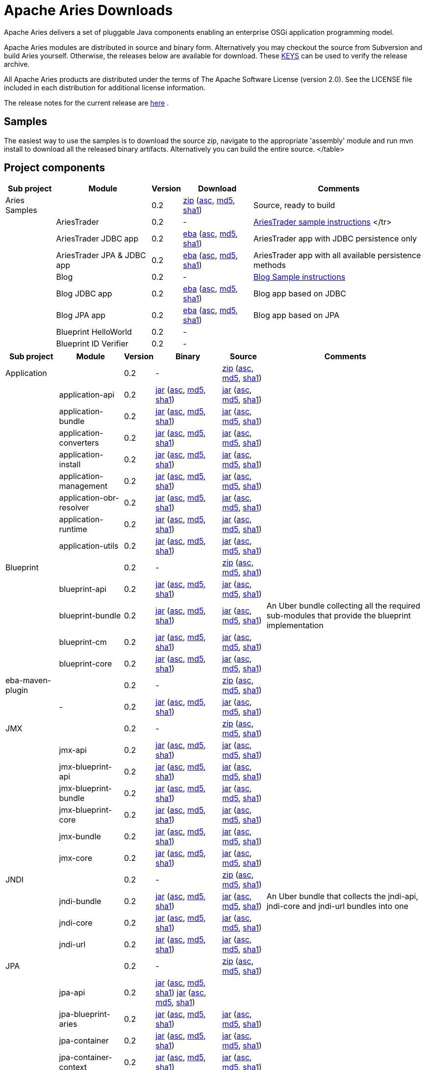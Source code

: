 = Apache Aries Downloads

Apache Aries delivers a set of pluggable Java components enabling an enterprise OSGi application programming model.

Apache Aries modules are distributed in source and binary form.
Alternatively you may checkout the source from Subversion and build Aries yourself.
Otherwise, the releases below are available for download.
These http://www.apache.org/dist/incubator/aries/KEYS[KEYS]  can be used to verify the release archive.

All Apache Aries products are distributed under the terms of The Apache Software License (version 2.0).
See the LICENSE file included in each distribution for additional license information.

The release notes for the current release are link:0.2-incubating-releasenotes.html[here] .

== Samples

The easiest way to use the samples is to download the source zip, navigate to the appropriate 'assembly' module and run mvn install to download all the released  binary artifacts.
Alternatively you can build the entire source.+++<table class="confluenceTable">++++++<tr>++++++<th class="confluenceTh">+++Sub project+++</th>++++++<th class="confluenceTh">+++Module+++</th>++++++<th class="confluenceTh">+++Version+++</th>++++++<th class="confluenceTh">+++Download+++</th>++++++<th class="confluenceTh">+++Comments+++</th>++++++</tr>+++
+++<tr>++++++<td class="confluenceTd">+++Aries Samples+++</td>++++++<td class="confluenceTd">++++++</td>++++++<td class="confluenceTd">+++0.2+++</td>++++++<td class="confluenceTd">++++++<a href="http://archive.apache.org/dist/incubator/aries/samples-0.2-incubating-source-release.zip">+++zip+++</a>+++ (+++<a href="http://archive.apache.org/dist/incubator/aries/samples-0.2-incubating-source-release.zip.asc">+++asc+++</a>+++, +++<a href="http://archive.apache.org/dist/incubator/aries/samples-0.2-incubating-source-release.zip.md5">+++md5+++</a>+++, +++<a href="http://archive.apache.org/dist/incubator/aries/samples-0.2-incubating-source-release.zip.sha1">+++sha1+++</a>+++)+++</td>++++++<td class="confluenceTd">+++Source, ready to build+++</td>++++++</tr>+++
+++<tr>++++++<td class="confluenceTd">++++++</td>++++++<td class="confluenceTd">+++AriesTrader+++</td>++++++<td class="confluenceTd">+++0.2+++</td>++++++<td class="confluenceTd">+++-+++</td>++++++<td class="confluenceTd">++++++<a href="ariestrader-0.2-incubating.html">+++AriesTrader sample instructions+++</a>+++
</tr>
+++<tr>++++++<td class="confluenceTd">++++++</td>++++++<td class="confluenceTd">+++AriesTrader JDBC app+++</td>++++++<td class="confluenceTd">+++0.2+++</td>++++++<td class="confluenceTd">++++++<a href="http://archive.apache.org/dist/incubator/aries/org.apache.aries.samples.ariestrader.jdbc-0.2-incubating.eba">+++eba+++</a>+++ (+++<a href="http://archive.apache.org/dist/incubator/aries/org.apache.aries.samples.ariestrader.jdbc-0.2-incubating.eba.asc">+++asc+++</a>+++, +++<a href="http://archive.apache.org/dist/incubator/aries/org.apache.aries.samples.ariestrader.jdbc-0.2-incubating.eba.md5">+++md5+++</a>+++, +++<a href="http://archive.apache.org/dist/incubator/aries/org.apache.aries.samples.ariestrader.jdbc-0.2-incubating.eba.sha1">+++sha1+++</a>+++)+++</td>++++++<td class="confluenceTd">+++AriesTrader app with JDBC persistence only+++</td>++++++</tr>+++
+++<tr>++++++<td class="confluenceTd">++++++</td>++++++<td class="confluenceTd">+++AriesTrader JPA & JDBC app+++</td>++++++<td class="confluenceTd">+++0.2+++</td>++++++<td class="confluenceTd">++++++<a href="http://archive.apache.org/dist/incubator/aries/org.apache.aries.samples.ariestrader.all-0.2-incubating.eba">+++eba+++</a>+++ (+++<a href="http://archive.apache.org/dist/incubator/aries/org.apache.aries.samples.ariestrader.all-0.2-incubating.eba.asc">+++asc+++</a>+++, +++<a href="http://archive.apache.org/dist/incubator/aries/org.apache.aries.samples.ariestrader.all-0.2-incubating.eba.md5">+++md5+++</a>+++, +++<a href="http://archive.apache.org/dist/incubator/aries/org.apache.aries.samples.ariestrader.all-0.2-incubating.eba.sha1">+++sha1+++</a>+++)+++</td>++++++<td class="confluenceTd">+++AriesTrader app with all available persistence methods+++</td>++++++</tr>+++
+++<tr>++++++<td class="confluenceTd">++++++</td>++++++<td class="confluenceTd">+++Blog+++</td>++++++<td class="confluenceTd">+++0.2+++</td>++++++<td class="confluenceTd">+++-+++</td>++++++<td class="confluenceTd">++++++<a href="blogsample-0.2-incubating.html">+++Blog Sample instructions+++</a>++++++</td>++++++</tr>+++
+++<tr>++++++<td class="confluenceTd">++++++</td>++++++<td class="confluenceTd">+++Blog JDBC app+++</td>++++++<td class="confluenceTd">+++0.2+++</td>++++++<td class="confluenceTd">++++++<a href="http://archive.apache.org/dist/incubator/aries/org.apache.aries.samples.blog.jdbc.eba-0.2-incubating.eba">+++eba+++</a>+++ (+++<a href="http://archive.apache.org/dist/incubator/aries/org.apache.aries.samples.blog.jdbc.eba-0.2-incubating.eba.asc">+++asc+++</a>+++, +++<a href="http://archive.apache.org/dist/incubator/aries/org.apache.aries.samples.blog.jdbc.eba-0.2-incubating.eba.md5">+++md5+++</a>+++, +++<a href="http://archive.apache.org/dist/incubator/aries/org.apache.aries.samples.blog.jdbc.eba-0.2-incubating.eba.sha1">+++sha1+++</a>+++)+++</td>++++++<td class="confluenceTd">+++Blog app based on JDBC+++</td>++++++</tr>+++
+++<tr>++++++<td class="confluenceTd">++++++</td>++++++<td class="confluenceTd">+++Blog JPA app+++</td>++++++<td class="confluenceTd">+++0.2+++</td>++++++<td class="confluenceTd">++++++<a href="http://archive.apache.org/dist/incubator/aries/org.apache.aries.samples.blog.jpa.eba-0.2-incubating.eba">+++eba+++</a>+++ (+++<a href="http://archive.apache.org/dist/incubator/aries/org.apache.aries.samples.blog.jpa.eba-0.2-incubating.eba.asc">+++asc+++</a>+++, +++<a href="http://archive.apache.org/dist/incubator/aries/org.apache.aries.samples.blog.jpa.eba-0.2-incubating.eba.md5">+++md5+++</a>+++, +++<a href="http://archive.apache.org/dist/incubator/aries/org.apache.aries.samples.blog.jpa.eba-0.2-incubating.eba.sha1">+++sha1+++</a>+++)+++</td>++++++<td class="confluenceTd">+++Blog app based on JPA+++</td>++++++</tr>+++
+++<tr>++++++<td class="confluenceTd">++++++</td>++++++<td class="confluenceTd">+++Blueprint HelloWorld+++</td>++++++<td class="confluenceTd">+++0.2+++</td>++++++<td class="confluenceTd">+++-+++</td>++++++<td class="confluenceTd">++++++</td>++++++</tr>+++
+++<tr>++++++<td class="confluenceTd">++++++</td>++++++<td class="confluenceTd">+++Blueprint ID Verifier+++</td>++++++<td class="confluenceTd">+++0.2+++</td>++++++<td class="confluenceTd">+++-+++</td>++++++<td class="confluenceTd">++++++</td>++++++</tr>+++
</table>

== Project components

+++<table class="confluenceTable">++++++<tr>++++++<th class="confluenceTh">+++Sub project+++</th>++++++<th class="confluenceTh">+++Module+++</th>++++++<th class="confluenceTh">+++Version+++</th>++++++<th class="confluenceTh">+++Binary+++</th>++++++<th class="confluenceTh">+++Source+++</th>++++++<th class="confluenceTh">+++Comments+++</th>++++++</tr>+++
+++<tr>++++++<td class="confluenceTd">+++Application+++</td>++++++<td class="confluenceTd">++++++</td>++++++<td class="confluenceTd">+++0.2+++</td>++++++<td class="confluenceTd">+++-+++</td>++++++<td class="confluenceTd">++++++<a href="http://archive.apache.org/dist/incubator/aries/application-0.2-incubating-source-release.zip">+++zip+++</a>+++ (+++<a href="http://archive.apache.org/dist/incubator/aries/application-0.2-incubating-source-release.zip.asc">+++asc+++</a>+++, +++<a href="http://archive.apache.org/dist/incubator/aries/application-0.2-incubating-source-release.zip.md5">+++md5+++</a>+++, +++<a href="http://archive.apache.org/dist/incubator/aries/application-0.2-incubating-source-release.zip.sha1">+++sha1+++</a>+++)+++</td>++++++<td class="confluenceTd">++++++</td>++++++</tr>+++
+++<tr>++++++<td class="confluenceTd">++++++</td>++++++<td class="confluenceTd">+++application-api+++</td>++++++<td class="confluenceTd">+++0.2+++</td>++++++<td class="confluenceTd">++++++<a href="http://archive.apache.org/dist/incubator/aries/org.apache.aries.application.api-0.2-incubating.jar">+++jar+++</a>+++ (+++<a href="http://archive.apache.org/dist/incubator/aries/org.apache.aries.application.api-0.2-incubating.jar.asc">+++asc+++</a>+++, +++<a href="http://archive.apache.org/dist/incubator/aries/org.apache.aries.application.api-0.2-incubating.jar.md5">+++md5+++</a>+++, +++<a href="http://archive.apache.org/dist/incubator/aries/org.apache.aries.application.api-0.2-incubating.jar.sha1">+++sha1+++</a>+++)+++</td>++++++<td class="confluenceTd">++++++<a href="http://archive.apache.org/dist/incubator/aries/org.apache.aries.application.api-0.2-incubating-sources.jar">+++jar+++</a>+++ (+++<a href="http://archive.apache.org/dist/incubator/aries/org.apache.aries.application.api-0.2-incubating-sources.jar.asc">+++asc+++</a>+++, +++<a href="http://archive.apache.org/dist/incubator/aries/org.apache.aries.application.api-0.2-incubating-sources.jar.md5">+++md5+++</a>+++, +++<a href="http://archive.apache.org/dist/incubator/aries/org.apache.aries.application.api-0.2-incubating-sources.jar.sha1">+++sha1+++</a>+++)+++</td>++++++<td class="confluenceTd">++++++</td>++++++</tr>+++
+++<tr>++++++<td class="confluenceTd">++++++</td>++++++<td class="confluenceTd">+++application-bundle+++</td>++++++<td class="confluenceTd">+++0.2+++</td>++++++<td class="confluenceTd">++++++<a href="http://archive.apache.org/dist/incubator/aries/org.apache.aries.application-0.2-incubating.jar">+++jar+++</a>+++ (+++<a href="http://archive.apache.org/dist/incubator/aries/org.apache.aries.application-0.2-incubating.jar.asc">+++asc+++</a>+++, +++<a href="http://archive.apache.org/dist/incubator/aries/org.apache.aries.application-0.2-incubating.jar.md5">+++md5+++</a>+++, +++<a href="http://archive.apache.org/dist/incubator/aries/org.apache.aries.application-0.2-incubating.jar.sha1">+++sha1+++</a>+++)+++</td>++++++<td class="confluenceTd">++++++<a href="http://archive.apache.org/dist/incubator/aries/org.apache.aries.application-0.2-incubating-sources.jar">+++jar+++</a>+++ (+++<a href="http://archive.apache.org/dist/incubator/aries/org.apache.aries.application-0.2-incubating-sources.jar.asc">+++asc+++</a>+++, +++<a href="http://archive.apache.org/dist/incubator/aries/org.apache.aries.application-0.2-incubating-sources.jar.md5">+++md5+++</a>+++, +++<a href="http://archive.apache.org/dist/incubator/aries/org.apache.aries.application-0.2-incubating-sources.jar.sha1">+++sha1+++</a>+++)+++</td>++++++<td class="confluenceTd">++++++</td>++++++</tr>+++
+++<tr>++++++<td class="confluenceTd">++++++</td>++++++<td class="confluenceTd">+++application-converters+++</td>++++++<td class="confluenceTd">+++0.2+++</td>++++++<td class="confluenceTd">++++++<a href="http://archive.apache.org/dist/incubator/aries/org.apache.aries.application.converters-0.2-incubating.jar">+++jar+++</a>+++ (+++<a href="http://archive.apache.org/dist/incubator/aries/org.apache.aries.application.converters-0.2-incubating.jar.asc">+++asc+++</a>+++, +++<a href="http://archive.apache.org/dist/incubator/aries/org.apache.aries.application.converters-0.2-incubating.jar.md5">+++md5+++</a>+++, +++<a href="http://archive.apache.org/dist/incubator/aries/org.apache.aries.application.converters-0.2-incubating.jar.sha1">+++sha1+++</a>+++)+++</td>++++++<td class="confluenceTd">++++++<a href="http://archive.apache.org/dist/incubator/aries/org.apache.aries.application.converters-0.2-incubating-sources.jar">+++jar+++</a>+++ (+++<a href="http://archive.apache.org/dist/incubator/aries/org.apache.aries.application.converters-0.2-incubating-sources.jar.asc">+++asc+++</a>+++, +++<a href="http://archive.apache.org/dist/incubator/aries/org.apache.aries.application.converters-0.2-incubating-sources.jar.md5">+++md5+++</a>+++, +++<a href="http://archive.apache.org/dist/incubator/aries/org.apache.aries.application.converters-0.2-incubating-sources.jar.sha1">+++sha1+++</a>+++)+++</td>++++++<td class="confluenceTd">++++++</td>++++++</tr>+++
+++<tr>++++++<td class="confluenceTd">++++++</td>++++++<td class="confluenceTd">+++application-install+++</td>++++++<td class="confluenceTd">+++0.2+++</td>++++++<td class="confluenceTd">++++++<a href="http://archive.apache.org/dist/incubator/aries/org.apache.aries.application.install-0.2-incubating.jar">+++jar+++</a>+++ (+++<a href="http://archive.apache.org/dist/incubator/aries/org.apache.aries.application.install-0.2-incubating.jar.asc">+++asc+++</a>+++, +++<a href="http://archive.apache.org/dist/incubator/aries/org.apache.aries.application.install-0.2-incubating.jar.md5">+++md5+++</a>+++, +++<a href="http://archive.apache.org/dist/incubator/aries/org.apache.aries.application.install-0.2-incubating.jar.sha1">+++sha1+++</a>+++)+++</td>++++++<td class="confluenceTd">++++++<a href="http://archive.apache.org/dist/incubator/aries/org.apache.aries.application.install-0.2-incubating-sources.jar">+++jar+++</a>+++ (+++<a href="http://archive.apache.org/dist/incubator/aries/org.apache.aries.application.install-0.2-incubating-sources.jar.asc">+++asc+++</a>+++, +++<a href="http://archive.apache.org/dist/incubator/aries/org.apache.aries.application.install-0.2-incubating-sources.jar.md5">+++md5+++</a>+++, +++<a href="http://archive.apache.org/dist/incubator/aries/org.apache.aries.application.install-0.2-incubating-sources.jar.sha1">+++sha1+++</a>+++)+++</td>++++++<td class="confluenceTd">++++++</td>++++++</tr>+++
+++<tr>++++++<td class="confluenceTd">++++++</td>++++++<td class="confluenceTd">+++application-management+++</td>++++++<td class="confluenceTd">+++0.2+++</td>++++++<td class="confluenceTd">++++++<a href="http://archive.apache.org/dist/incubator/aries/org.apache.aries.application.management-0.2-incubating.jar">+++jar+++</a>+++ (+++<a href="http://archive.apache.org/dist/incubator/aries/org.apache.aries.application.management-0.2-incubating.jar.asc">+++asc+++</a>+++, +++<a href="http://archive.apache.org/dist/incubator/aries/org.apache.aries.application.management-0.2-incubating.jar.md5">+++md5+++</a>+++, +++<a href="http://archive.apache.org/dist/incubator/aries/org.apache.aries.application.management-0.2-incubating.jar.sha1">+++sha1+++</a>+++)+++</td>++++++<td class="confluenceTd">++++++<a href="http://archive.apache.org/dist/incubator/aries/org.apache.aries.application.management-0.2-incubating-sources.jar">+++jar+++</a>+++ (+++<a href="http://archive.apache.org/dist/incubator/aries/org.apache.aries.application.management-0.2-incubating-sources.jar.asc">+++asc+++</a>+++, +++<a href="http://archive.apache.org/dist/incubator/aries/org.apache.aries.application.management-0.2-incubating-sources.jar.md5">+++md5+++</a>+++, +++<a href="http://archive.apache.org/dist/incubator/aries/org.apache.aries.application.management-0.2-incubating-sources.jar.sha1">+++sha1+++</a>+++)+++</td>++++++<td class="confluenceTd">++++++</td>++++++</tr>+++
+++<tr>++++++<td class="confluenceTd">++++++</td>++++++<td class="confluenceTd">+++application-obr-resolver+++</td>++++++<td class="confluenceTd">+++0.2+++</td>++++++<td class="confluenceTd">++++++<a href="http://archive.apache.org/dist/incubator/aries/org.apache.aries.application.resolver.obr-0.2-incubating.jar">+++jar+++</a>+++ (+++<a href="http://archive.apache.org/dist/incubator/aries/org.apache.aries.application.resolver.obr-0.2-incubating.jar.asc">+++asc+++</a>+++, +++<a href="http://archive.apache.org/dist/incubator/aries/org.apache.aries.application.resolver.obr-0.2-incubating.jar.md5">+++md5+++</a>+++, +++<a href="http://archive.apache.org/dist/incubator/aries/org.apache.aries.application.resolver.obr-0.2-incubating.jar.sha1">+++sha1+++</a>+++)+++</td>++++++<td class="confluenceTd">++++++<a href="http://archive.apache.org/dist/incubator/aries/org.apache.aries.application.resolver.obr-0.2-incubating-sources.jar">+++jar+++</a>+++ (+++<a href="http://archive.apache.org/dist/incubator/aries/org.apache.aries.application.resolver.obr-0.2-incubating-sources.jar.asc">+++asc+++</a>+++, +++<a href="http://archive.apache.org/dist/incubator/aries/org.apache.aries.application.resolver.obr-0.2-incubating-sources.jar.md5">+++md5+++</a>+++, +++<a href="http://archive.apache.org/dist/incubator/aries/org.apache.aries.application.resolver.obr-0.2-incubating-sources.jar.sha1">+++sha1+++</a>+++)+++</td>++++++<td class="confluenceTd">++++++</td>++++++</tr>+++
+++<tr>++++++<td class="confluenceTd">++++++</td>++++++<td class="confluenceTd">+++application-runtime+++</td>++++++<td class="confluenceTd">+++0.2+++</td>++++++<td class="confluenceTd">++++++<a href="http://archive.apache.org/dist/incubator/aries/org.apache.aries.application.runtime-0.2-incubating.jar">+++jar+++</a>+++ (+++<a href="http://archive.apache.org/dist/incubator/aries/org.apache.aries.application.runtime-0.2-incubating.jar.asc">+++asc+++</a>+++, +++<a href="http://archive.apache.org/dist/incubator/aries/org.apache.aries.application.runtime-0.2-incubating.jar.md5">+++md5+++</a>+++, +++<a href="http://archive.apache.org/dist/incubator/aries/org.apache.aries.application.runtime-0.2-incubating.jar.sha1">+++sha1+++</a>+++)+++</td>++++++<td class="confluenceTd">++++++<a href="http://archive.apache.org/dist/incubator/aries/org.apache.aries.application.runtime-0.2-incubating-sources.jar">+++jar+++</a>+++ (+++<a href="http://archive.apache.org/dist/incubator/aries/org.apache.aries.application.runtime-0.2-incubating-sources.jar.asc">+++asc+++</a>+++, +++<a href="http://archive.apache.org/dist/incubator/aries/org.apache.aries.application.runtime-0.2-incubating-sources.jar.md5">+++md5+++</a>+++, +++<a href="http://archive.apache.org/dist/incubator/aries/org.apache.aries.application.runtime-0.2-incubating-sources.jar.sha1">+++sha1+++</a>+++)+++</td>++++++<td class="confluenceTd">++++++</td>++++++</tr>+++
+++<tr>++++++<td class="confluenceTd">++++++</td>++++++<td class="confluenceTd">+++application-utils+++</td>++++++<td class="confluenceTd">+++0.2+++</td>++++++<td class="confluenceTd">++++++<a href="http://archive.apache.org/dist/incubator/aries/org.apache.aries.application.utils-0.2-incubating.jar">+++jar+++</a>+++ (+++<a href="http://archive.apache.org/dist/incubator/aries/org.apache.aries.application.utils-0.2-incubating.jar.asc">+++asc+++</a>+++, +++<a href="http://archive.apache.org/dist/incubator/aries/org.apache.aries.application.utils-0.2-incubating.jar.md5">+++md5+++</a>+++, +++<a href="http://archive.apache.org/dist/incubator/aries/org.apache.aries.application.utils-0.2-incubating.jar.sha1">+++sha1+++</a>+++)+++</td>++++++<td class="confluenceTd">++++++<a href="http://archive.apache.org/dist/incubator/aries/org.apache.aries.application.utils-0.2-incubating-sources.jar">+++jar+++</a>+++ (+++<a href="http://archive.apache.org/dist/incubator/aries/org.apache.aries.application.utils-0.2-incubating-sources.jar.asc">+++asc+++</a>+++, +++<a href="http://archive.apache.org/dist/incubator/aries/org.apache.aries.application.utils-0.2-incubating-sources.jar.md5">+++md5+++</a>+++, +++<a href="http://archive.apache.org/dist/incubator/aries/org.apache.aries.application.utils-0.2-incubating-sources.jar.sha1">+++sha1+++</a>+++)+++</td>++++++<td class="confluenceTd">++++++</td>++++++</tr>+++
+++<tr>++++++<td class="confluenceTd">+++Blueprint+++</td>++++++<td class="confluenceTd">++++++</td>++++++<td class="confluenceTd">+++0.2+++</td>++++++<td class="confluenceTd">+++-+++</td>++++++<td class="confluenceTd">++++++<a href="http://archive.apache.org/dist/incubator/aries/blueprint-0.2-incubating-source-release.zip">+++zip+++</a>+++ (+++<a href="http://archive.apache.org/dist/incubator/aries/blueprint-0.2-incubating-source-release.zip.asc">+++asc+++</a>+++, +++<a href="http://archive.apache.org/dist/incubator/aries/blueprint-0.2-incubating-source-release.zip.md5">+++md5+++</a>+++, +++<a href="http://archive.apache.org/dist/incubator/aries/blueprint-0.2-incubating-source-release.zip.sha1">+++sha1+++</a>+++)+++</td>++++++<td class="confluenceTd">++++++</td>++++++</tr>+++
+++<tr>++++++<td class="confluenceTd">++++++</td>++++++<td class="confluenceTd">+++blueprint-api+++</td>++++++<td class="confluenceTd">+++0.2+++</td>++++++<td class="confluenceTd">++++++<a href="http://archive.apache.org/dist/incubator/aries/org.apache.aries.blueprint.api-0.2-incubating.jar">+++jar+++</a>+++ (+++<a href="http://archive.apache.org/dist/incubator/aries/org.apache.aries.blueprint.api-0.2-incubating.jar.asc">+++asc+++</a>+++, +++<a href="http://archive.apache.org/dist/incubator/aries/org.apache.aries.blueprint.api-0.2-incubating.jar.md5">+++md5+++</a>+++, +++<a href="http://archive.apache.org/dist/incubator/aries/org.apache.aries.blueprint.api-0.2-incubating.jar.sha1">+++sha1+++</a>+++)+++</td>++++++<td class="confluenceTd">++++++<a href="http://archive.apache.org/dist/incubator/aries/org.apache.aries.blueprint.api-0.2-incubating-sources.jar">+++jar+++</a>+++ (+++<a href="http://archive.apache.org/dist/incubator/aries/org.apache.aries.blueprint.api-0.2-incubating-sources.jar.asc">+++asc+++</a>+++, +++<a href="http://archive.apache.org/dist/incubator/aries/org.apache.aries.blueprint.api-0.2-incubating-sources.jar.md5">+++md5+++</a>+++, +++<a href="http://archive.apache.org/dist/incubator/aries/org.apache.aries.blueprint.api-0.2-incubating-sources.jar.sha1">+++sha1+++</a>+++)+++</td>++++++<td class="confluenceTd">++++++</td>++++++</tr>+++
+++<tr>++++++<td class="confluenceTd">++++++</td>++++++<td class="confluenceTd">+++blueprint-bundle+++</td>++++++<td class="confluenceTd">+++0.2+++</td>++++++<td class="confluenceTd">++++++<a href="http://archive.apache.org/dist/incubator/aries/org.apache.aries.blueprint-0.2-incubating.jar">+++jar+++</a>+++ (+++<a href="http://archive.apache.org/dist/incubator/aries/org.apache.aries.blueprint-0.2-incubating.jar.asc">+++asc+++</a>+++, +++<a href="http://archive.apache.org/dist/incubator/aries/org.apache.aries.blueprint-0.2-incubating.jar.md5">+++md5+++</a>+++, +++<a href="http://archive.apache.org/dist/incubator/aries/org.apache.aries.blueprint-0.2-incubating.jar.sha1">+++sha1+++</a>+++)+++</td>++++++<td class="confluenceTd">++++++<a href="http://archive.apache.org/dist/incubator/aries/org.apache.aries.blueprint-0.2-incubating-sources.jar">+++jar+++</a>+++ (+++<a href="http://archive.apache.org/dist/incubator/aries/org.apache.aries.blueprint-0.2-incubating-sources.jar.asc">+++asc+++</a>+++, +++<a href="http://archive.apache.org/dist/incubator/aries/org.apache.aries.blueprint-0.2-incubating-sources.jar.md5">+++md5+++</a>+++, +++<a href="http://archive.apache.org/dist/incubator/aries/org.apache.aries.blueprint-0.2-incubating-sources.jar.sha1">+++sha1+++</a>+++)+++</td>++++++<td class="confluenceTd">+++An Uber bundle collecting all the required sub-modules that provide the
blueprint implementation+++</td>++++++</tr>+++
+++<tr>++++++<td class="confluenceTd">++++++</td>++++++<td class="confluenceTd">+++blueprint-cm+++</td>++++++<td class="confluenceTd">+++0.2+++</td>++++++<td class="confluenceTd">++++++<a href="http://archive.apache.org/dist/incubator/aries/org.apache.aries.blueprint.cm-0.2-incubating.jar">+++jar+++</a>+++ (+++<a href="http://archive.apache.org/dist/incubator/aries/org.apache.aries.blueprint.cm-0.2-incubating.jar.asc">+++asc+++</a>+++, +++<a href="http://archive.apache.org/dist/incubator/aries/org.apache.aries.blueprint.cm-0.2-incubating.jar.md5">+++md5+++</a>+++, +++<a href="http://archive.apache.org/dist/incubator/aries/org.apache.aries.blueprint.cm-0.2-incubating.jar.sha1">+++sha1+++</a>+++)+++</td>++++++<td class="confluenceTd">++++++<a href="http://archive.apache.org/dist/incubator/aries/org.apache.aries.blueprint.cm-0.2-incubating-sources.jar">+++jar+++</a>+++ (+++<a href="http://archive.apache.org/dist/incubator/aries/org.apache.aries.blueprint.cm-0.2-incubating-sources.jar.asc">+++asc+++</a>+++, +++<a href="http://archive.apache.org/dist/incubator/aries/org.apache.aries.blueprint.cm-0.2-incubating-sources.jar.md5">+++md5+++</a>+++, +++<a href="http://archive.apache.org/dist/incubator/aries/org.apache.aries.blueprint.cm-0.2-incubating-sources.jar.sha1">+++sha1+++</a>+++)+++</td>++++++<td class="confluenceTd">++++++</td>++++++</tr>+++
+++<tr>++++++<td class="confluenceTd">++++++</td>++++++<td class="confluenceTd">+++blueprint-core+++</td>++++++<td class="confluenceTd">+++0.2+++</td>++++++<td class="confluenceTd">++++++<a href="http://archive.apache.org/dist/incubator/aries/org.apache.aries.blueprint.core-0.2-incubating.jar">+++jar+++</a>+++ (+++<a href="http://archive.apache.org/dist/incubator/aries/org.apache.aries.blueprint.core-0.2-incubating.jar.asc">+++asc+++</a>+++, +++<a href="http://archive.apache.org/dist/incubator/aries/org.apache.aries.blueprint.core-0.2-incubating.jar.md5">+++md5+++</a>+++, +++<a href="http://archive.apache.org/dist/incubator/aries/org.apache.aries.blueprint.core-0.2-incubating.jar.sha1">+++sha1+++</a>+++)+++</td>++++++<td class="confluenceTd">++++++<a href="http://archive.apache.org/dist/incubator/aries/org.apache.aries.blueprint.core-0.2-incubating-sources.jar">+++jar+++</a>+++ (+++<a href="http://archive.apache.org/dist/incubator/aries/org.apache.aries.blueprint.core-0.2-incubating-sources.jar.asc">+++asc+++</a>+++, +++<a href="http://archive.apache.org/dist/incubator/aries/org.apache.aries.blueprint.core-0.2-incubating-sources.jar.md5">+++md5+++</a>+++, +++<a href="http://archive.apache.org/dist/incubator/aries/org.apache.aries.blueprint.core-0.2-incubating-sources.jar.sha1">+++sha1+++</a>+++)+++</td>++++++<td class="confluenceTd">++++++</td>++++++</tr>+++
+++<tr>++++++<td class="confluenceTd">+++eba-maven-plugin+++</td>++++++<td class="confluenceTd">++++++</td>++++++<td class="confluenceTd">+++0.2+++</td>++++++<td class="confluenceTd">+++-+++</td>++++++<td class="confluenceTd">++++++<a href="http://archive.apache.org/dist/incubator/aries/eba-maven-plugin-0.2-incubating-source-release.zip">+++zip+++</a>+++ (+++<a href="http://archive.apache.org/dist/incubator/aries/eba-maven-plugin-0.2-incubating-source-release.zip.asc">+++asc+++</a>+++, +++<a href="http://archive.apache.org/dist/incubator/aries/eba-maven-plugin-0.2-incubating-source-release.zip.md5">+++md5+++</a>+++, +++<a href="http://archive.apache.org/dist/incubator/aries/eba-maven-plugin-0.2-incubating-source-release.zip.sha1">+++sha1+++</a>+++)+++</td>++++++<td class="confluenceTd">++++++</td>++++++</tr>+++
+++<tr>++++++<td class="confluenceTd">++++++</td>++++++<td class="confluenceTd">+++-+++</td>++++++<td class="confluenceTd">+++0.2+++</td>++++++<td class="confluenceTd">++++++<a href="http://archive.apache.org/dist/incubator/aries/eba-maven-plugin-0.2-incubating.jar">+++jar+++</a>+++ (+++<a href="http://archive.apache.org/dist/incubator/aries/eba-maven-plugin-0.2-incubating.jar.asc">+++asc+++</a>+++, +++<a href="http://archive.apache.org/dist/incubator/aries/eba-maven-plugin-0.2-incubating.jar.md5">+++md5+++</a>+++, +++<a href="http://archive.apache.org/dist/incubator/aries/eba-maven-plugin-0.2-incubating.jar.sha1">+++sha1+++</a>+++)+++</td>++++++<td class="confluenceTd">++++++<a href="http://archive.apache.org/dist/incubator/aries/eba-maven-plugin-0.2-incubating-sources.jar">+++jar+++</a>+++ (+++<a href="http://archive.apache.org/dist/incubator/aries/eba-maven-plugin-0.2-incubating-sources.jar.asc">+++asc+++</a>+++, +++<a href="http://archive.apache.org/dist/incubator/aries/eba-maven-plugin-0.2-incubating-sources.jar.md5">+++md5+++</a>+++, +++<a href="http://archive.apache.org/dist/incubator/aries/eba-maven-plugin-0.2-incubating-sources.jar.sha1">+++sha1+++</a>+++)+++</td>++++++<td class="confluenceTd">++++++</td>++++++</tr>+++
+++<tr>++++++<td class="confluenceTd">+++JMX+++</td>++++++<td class="confluenceTd">++++++</td>++++++<td class="confluenceTd">+++0.2+++</td>++++++<td class="confluenceTd">+++-+++</td>++++++<td class="confluenceTd">++++++<a href="http://archive.apache.org/dist/incubator/aries/jmx-0.2-incubating-source-release.zip">+++zip+++</a>+++ (+++<a href="http://archive.apache.org/dist/incubator/aries/jmx-0.2-incubating-source-release.zip.asc">+++asc+++</a>+++, +++<a href="http://archive.apache.org/dist/incubator/aries/jmx-0.2-incubating-source-release.zip.md5">+++md5+++</a>+++, +++<a href="http://archive.apache.org/dist/incubator/aries/jmx-0.2-incubating-source-release.zip.sha1">+++sha1+++</a>+++)+++</td>++++++<td class="confluenceTd">++++++</td>++++++</tr>+++
+++<tr>++++++<td class="confluenceTd">++++++</td>++++++<td class="confluenceTd">+++jmx-api+++</td>++++++<td class="confluenceTd">+++0.2+++</td>++++++<td class="confluenceTd">++++++<a href="http://archive.apache.org/dist/incubator/aries/org.apache.aries.jmx.api-0.2-incubating.jar">+++jar+++</a>+++ (+++<a href="http://archive.apache.org/dist/incubator/aries/org.apache.aries.jmx.api-0.2-incubating.jar.asc">+++asc+++</a>+++, +++<a href="http://archive.apache.org/dist/incubator/aries/org.apache.aries.jmx.api-0.2-incubating.jar.md5">+++md5+++</a>+++, +++<a href="http://archive.apache.org/dist/incubator/aries/org.apache.aries.jmx.api-0.2-incubating.jar.sha1">+++sha1+++</a>+++)+++</td>++++++<td class="confluenceTd">++++++<a href="http://archive.apache.org/dist/incubator/aries/org.apache.aries.jmx.api-0.2-incubating-sources.jar">+++jar+++</a>+++ (+++<a href="http://archive.apache.org/dist/incubator/aries/org.apache.aries.jmx.api-0.2-incubating-sources.jar.asc">+++asc+++</a>+++, +++<a href="http://archive.apache.org/dist/incubator/aries/org.apache.aries.jmx.api-0.2-incubating-sources.jar.md5">+++md5+++</a>+++, +++<a href="http://archive.apache.org/dist/incubator/aries/org.apache.aries.jmx.api-0.2-incubating-sources.jar.sha1">+++sha1+++</a>+++)+++</td>++++++<td class="confluenceTd">++++++</td>++++++</tr>+++
+++<tr>++++++<td class="confluenceTd">++++++</td>++++++<td class="confluenceTd">+++jmx-blueprint-api+++</td>++++++<td class="confluenceTd">+++0.2+++</td>++++++<td class="confluenceTd">++++++<a href="http://archive.apache.org/dist/incubator/aries/org.apache.aries.jmx.blueprint.api-0.2-incubating.jar">+++jar+++</a>+++ (+++<a href="http://archive.apache.org/dist/incubator/aries/org.apache.aries.jmx.blueprint.api-0.2-incubating.jar.asc">+++asc+++</a>+++, +++<a href="http://archive.apache.org/dist/incubator/aries/org.apache.aries.jmx.blueprint.api-0.2-incubating.jar.md5">+++md5+++</a>+++, +++<a href="http://archive.apache.org/dist/incubator/aries/org.apache.aries.jmx.blueprint.api-0.2-incubating.jar.sha1">+++sha1+++</a>+++)+++</td>++++++<td class="confluenceTd">++++++<a href="http://archive.apache.org/dist/incubator/aries/org.apache.aries.jmx.blueprint.api-0.2-incubating-sources.jar">+++jar+++</a>+++ (+++<a href="http://archive.apache.org/dist/incubator/aries/org.apache.aries.jmx.blueprint.api-0.2-incubating-sources.jar.asc">+++asc+++</a>+++, +++<a href="http://archive.apache.org/dist/incubator/aries/org.apache.aries.jmx.blueprint.api-0.2-incubating-sources.jar.md5">+++md5+++</a>+++, +++<a href="http://archive.apache.org/dist/incubator/aries/org.apache.aries.jmx.blueprint.api-0.2-incubating-sources.jar.sha1">+++sha1+++</a>+++)+++</td>++++++<td class="confluenceTd">++++++</td>++++++</tr>+++
+++<tr>++++++<td class="confluenceTd">++++++</td>++++++<td class="confluenceTd">+++jmx-blueprint-bundle+++</td>++++++<td class="confluenceTd">+++0.2+++</td>++++++<td class="confluenceTd">++++++<a href="http://archive.apache.org/dist/incubator/aries/org.apache.aries.jmx.blueprint-0.2-incubating.jar">+++jar+++</a>+++ (+++<a href="http://archive.apache.org/dist/incubator/aries/org.apache.aries.jmx.blueprint-0.2-incubating.jar.asc">+++asc+++</a>+++, +++<a href="http://archive.apache.org/dist/incubator/aries/org.apache.aries.jmx.blueprint-0.2-incubating.jar.md5">+++md5+++</a>+++, +++<a href="http://archive.apache.org/dist/incubator/aries/org.apache.aries.jmx.blueprint-0.2-incubating.jar.sha1">+++sha1+++</a>+++)+++</td>++++++<td class="confluenceTd">++++++<a href="http://archive.apache.org/dist/incubator/aries/org.apache.aries.jmx.blueprint-0.2-incubating-sources.jar">+++jar+++</a>+++ (+++<a href="http://archive.apache.org/dist/incubator/aries/org.apache.aries.jmx.blueprint-0.2-incubating-sources.jar.asc">+++asc+++</a>+++, +++<a href="http://archive.apache.org/dist/incubator/aries/org.apache.aries.jmx.blueprint-0.2-incubating-sources.jar.md5">+++md5+++</a>+++, +++<a href="http://archive.apache.org/dist/incubator/aries/org.apache.aries.jmx.blueprint-0.2-incubating-sources.jar.sha1">+++sha1+++</a>+++)+++</td>++++++<td class="confluenceTd">++++++</td>++++++</tr>+++
+++<tr>++++++<td class="confluenceTd">++++++</td>++++++<td class="confluenceTd">+++jmx-blueprint-core+++</td>++++++<td class="confluenceTd">+++0.2+++</td>++++++<td class="confluenceTd">++++++<a href="http://archive.apache.org/dist/incubator/aries/org.apache.aries.jmx.blueprint.core-0.2-incubating.jar">+++jar+++</a>+++ (+++<a href="http://archive.apache.org/dist/incubator/aries/org.apache.aries.jmx.blueprint.core-0.2-incubating.jar.asc">+++asc+++</a>+++, +++<a href="http://archive.apache.org/dist/incubator/aries/org.apache.aries.jmx.blueprint.core-0.2-incubating.jar.md5">+++md5+++</a>+++, +++<a href="http://archive.apache.org/dist/incubator/aries/org.apache.aries.jmx.blueprint.core-0.2-incubating.jar.sha1">+++sha1+++</a>+++)+++</td>++++++<td class="confluenceTd">++++++<a href="http://archive.apache.org/dist/incubator/aries/org.apache.aries.jmx.blueprint.core-0.2-incubating-sources.jar">+++jar+++</a>+++ (+++<a href="http://archive.apache.org/dist/incubator/aries/org.apache.aries.jmx.blueprint.core-0.2-incubating-sources.jar.asc">+++asc+++</a>+++, +++<a href="http://archive.apache.org/dist/incubator/aries/org.apache.aries.jmx.blueprint.core-0.2-incubating-sources.jar.md5">+++md5+++</a>+++, +++<a href="http://archive.apache.org/dist/incubator/aries/org.apache.aries.jmx.blueprint.core-0.2-incubating-sources.jar.sha1">+++sha1+++</a>+++)+++</td>++++++<td class="confluenceTd">++++++</td>++++++</tr>+++
+++<tr>++++++<td class="confluenceTd">++++++</td>++++++<td class="confluenceTd">+++jmx-bundle+++</td>++++++<td class="confluenceTd">+++0.2+++</td>++++++<td class="confluenceTd">++++++<a href="http://archive.apache.org/dist/incubator/aries/org.apache.aries.jmx-0.2-incubating.jar">+++jar+++</a>+++ (+++<a href="http://archive.apache.org/dist/incubator/aries/org.apache.aries.jmx-0.2-incubating.jar.asc">+++asc+++</a>+++, +++<a href="http://archive.apache.org/dist/incubator/aries/org.apache.aries.jmx-0.2-incubating.jar.md5">+++md5+++</a>+++, +++<a href="http://archive.apache.org/dist/incubator/aries/org.apache.aries.jmx-0.2-incubating.jar.sha1">+++sha1+++</a>+++)+++</td>++++++<td class="confluenceTd">++++++<a href="http://archive.apache.org/dist/incubator/aries/org.apache.aries.jmx-0.2-incubating-sources.jar">+++jar+++</a>+++ (+++<a href="http://archive.apache.org/dist/incubator/aries/org.apache.aries.jmx-0.2-incubating-sources.jar.asc">+++asc+++</a>+++, +++<a href="http://archive.apache.org/dist/incubator/aries/org.apache.aries.jmx-0.2-incubating-sources.jar.md5">+++md5+++</a>+++, +++<a href="http://archive.apache.org/dist/incubator/aries/org.apache.aries.jmx-0.2-incubating-sources.jar.sha1">+++sha1+++</a>+++)+++</td>++++++<td class="confluenceTd">++++++</td>++++++</tr>+++
+++<tr>++++++<td class="confluenceTd">++++++</td>++++++<td class="confluenceTd">+++jmx-core+++</td>++++++<td class="confluenceTd">+++0.2+++</td>++++++<td class="confluenceTd">++++++<a href="http://archive.apache.org/dist/incubator/aries/org.apache.aries.jmx.core-0.2-incubating.jar">+++jar+++</a>+++ (+++<a href="http://archive.apache.org/dist/incubator/aries/org.apache.aries.jmx.core-0.2-incubating.jar.asc">+++asc+++</a>+++, +++<a href="http://archive.apache.org/dist/incubator/aries/org.apache.aries.jmx.core-0.2-incubating.jar.md5">+++md5+++</a>+++, +++<a href="http://archive.apache.org/dist/incubator/aries/org.apache.aries.jmx.core-0.2-incubating.jar.sha1">+++sha1+++</a>+++)+++</td>++++++<td class="confluenceTd">++++++<a href="http://archive.apache.org/dist/incubator/aries/org.apache.aries.jmx.core-0.2-incubating-sources.jar">+++jar+++</a>+++ (+++<a href="http://archive.apache.org/dist/incubator/aries/org.apache.aries.jmx.core-0.2-incubating-sources.jar.asc">+++asc+++</a>+++, +++<a href="http://archive.apache.org/dist/incubator/aries/org.apache.aries.jmx.core-0.2-incubating-sources.jar.md5">+++md5+++</a>+++, +++<a href="http://archive.apache.org/dist/incubator/aries/org.apache.aries.jmx.core-0.2-incubating-sources.jar.sha1">+++sha1+++</a>+++)+++</td>++++++<td class="confluenceTd">++++++</td>++++++</tr>+++
+++<tr>++++++<td class="confluenceTd">+++JNDI+++</td>++++++<td class="confluenceTd">++++++</td>++++++<td class="confluenceTd">+++0.2+++</td>++++++<td class="confluenceTd">+++-+++</td>++++++<td class="confluenceTd">++++++<a href="http://archive.apache.org/dist/incubator/aries/jndi-0.2-incubating-source-release.zip">+++zip+++</a>+++ (+++<a href="http://archive.apache.org/dist/incubator/aries/jndi-0.2-incubating-source-release.zip.asc">+++asc+++</a>+++, +++<a href="http://archive.apache.org/dist/incubator/aries/jndi-0.2-incubating-source-release.zip.md5">+++md5+++</a>+++, +++<a href="http://archive.apache.org/dist/incubator/aries/jndi-0.2-incubating-source-release.zip.sha1">+++sha1+++</a>+++)+++</td>++++++<td class="confluenceTd">++++++</td>++++++</tr>+++
+++<tr>++++++<td class="confluenceTd">++++++</td>++++++<td class="confluenceTd">+++jndi-bundle+++</td>++++++<td class="confluenceTd">+++0.2+++</td>++++++<td class="confluenceTd">++++++<a href="http://archive.apache.org/dist/incubator/aries/org.apache.aries.jndi-0.2-incubating.jar">+++jar+++</a>+++ (+++<a href="http://archive.apache.org/dist/incubator/aries/org.apache.aries.jndi-0.2-incubating.jar.asc">+++asc+++</a>+++, +++<a href="http://archive.apache.org/dist/incubator/aries/org.apache.aries.jndi-0.2-incubating.jar.md5">+++md5+++</a>+++, +++<a href="http://archive.apache.org/dist/incubator/aries/org.apache.aries.jndi-0.2-incubating.jar.sha1">+++sha1+++</a>+++)+++</td>++++++<td class="confluenceTd">++++++<a href="http://archive.apache.org/dist/incubator/aries/org.apache.aries.jndi-0.2-incubating-sources.jar">+++jar+++</a>+++ (+++<a href="http://archive.apache.org/dist/incubator/aries/org.apache.aries.jndi-0.2-incubating-sources.jar.asc">+++asc+++</a>+++, +++<a href="http://archive.apache.org/dist/incubator/aries/org.apache.aries.jndi-0.2-incubating-sources.jar.md5">+++md5+++</a>+++, +++<a href="http://archive.apache.org/dist/incubator/aries/org.apache.aries.jndi-0.2-incubating-sources.jar.sha1">+++sha1+++</a>+++)+++</td>++++++<td class="confluenceTd">+++An Uber bundle that collects the jndi-api, jndi-core and jndi-url bundles
into one+++</td>++++++</tr>+++
+++<tr>++++++<td class="confluenceTd">++++++</td>++++++<td class="confluenceTd">+++jndi-core+++</td>++++++<td class="confluenceTd">+++0.2+++</td>++++++<td class="confluenceTd">++++++<a href="http://archive.apache.org/dist/incubator/aries/org.apache.aries.jndi.core-0.2-incubating.jar">+++jar+++</a>+++ (+++<a href="http://archive.apache.org/dist/incubator/aries/org.apache.aries.jndi.core-0.2-incubating.jar.asc">+++asc+++</a>+++, +++<a href="http://archive.apache.org/dist/incubator/aries/org.apache.aries.jndi.core-0.2-incubating.jar.md5">+++md5+++</a>+++, +++<a href="http://archive.apache.org/dist/incubator/aries/org.apache.aries.jndi.core-0.2-incubating.jar.sha1">+++sha1+++</a>+++)+++</td>++++++<td class="confluenceTd">++++++<a href="http://archive.apache.org/dist/incubator/aries/org.apache.aries.jndi.core-0.2-incubating-sources.jar">+++jar+++</a>+++ (+++<a href="http://archive.apache.org/dist/incubator/aries/org.apache.aries.jndi.core-0.2-incubating-sources.jar.asc">+++asc+++</a>+++, +++<a href="http://archive.apache.org/dist/incubator/aries/org.apache.aries.jndi.core-0.2-incubating-sources.jar.md5">+++md5+++</a>+++, +++<a href="http://archive.apache.org/dist/incubator/aries/org.apache.aries.jndi.core-0.2-incubating-sources.jar.sha1">+++sha1+++</a>+++)+++</td>++++++<td class="confluenceTd">++++++</td>++++++</tr>+++
+++<tr>++++++<td class="confluenceTd">++++++</td>++++++<td class="confluenceTd">+++jndi-url+++</td>++++++<td class="confluenceTd">+++0.2+++</td>++++++<td class="confluenceTd">++++++<a href="http://archive.apache.org/dist/incubator/aries/org.apache.aries.jndi.url-0.2-incubating.jar">+++jar+++</a>+++ (+++<a href="http://archive.apache.org/dist/incubator/aries/org.apache.aries.jndi.url-0.2-incubating.jar.asc">+++asc+++</a>+++, +++<a href="http://archive.apache.org/dist/incubator/aries/org.apache.aries.jndi.url-0.2-incubating.jar.md5">+++md5+++</a>+++, +++<a href="http://archive.apache.org/dist/incubator/aries/org.apache.aries.jndi.url-0.2-incubating.jar.sha1">+++sha1+++</a>+++)+++</td>++++++<td class="confluenceTd">++++++<a href="http://archive.apache.org/dist/incubator/aries/org.apache.aries.jndi.url-0.2-incubating-sources.jar">+++jar+++</a>+++ (+++<a href="http://archive.apache.org/dist/incubator/aries/org.apache.aries.jndi.url-0.2-incubating-sources.jar.asc">+++asc+++</a>+++, +++<a href="http://archive.apache.org/dist/incubator/aries/org.apache.aries.jndi.url-0.2-incubating-sources.jar.md5">+++md5+++</a>+++, +++<a href="http://archive.apache.org/dist/incubator/aries/org.apache.aries.jndi.url-0.2-incubating-sources.jar.sha1">+++sha1+++</a>+++)+++</td>++++++<td class="confluenceTd">++++++</td>++++++</tr>+++
+++<tr>++++++<td class="confluenceTd">+++JPA+++</td>++++++<td class="confluenceTd">++++++</td>++++++<td class="confluenceTd">+++0.2+++</td>++++++<td class="confluenceTd">+++-+++</td>++++++<td class="confluenceTd">++++++<a href="http://archive.apache.org/dist/incubator/aries/jpa-0.2-incubating-source-release.zip">+++zip+++</a>+++ (+++<a href="http://archive.apache.org/dist/incubator/aries/jpa-0.2-incubating-source-release.zip.asc">+++asc+++</a>+++, +++<a href="http://archive.apache.org/dist/incubator/aries/jpa-0.2-incubating-source-release.zip.md5">+++md5+++</a>+++, +++<a href="http://archive.apache.org/dist/incubator/aries/jpa-0.2-incubating-source-release.zip.sha1">+++sha1+++</a>+++)+++</td>++++++<td class="confluenceTd">++++++</td>++++++</tr>+++
+++<tr>++++++<td class="confluenceTd">++++++</td>++++++<td class="confluenceTd">+++jpa-api+++</td>++++++<td class="confluenceTd">+++0.2+++</td>++++++<td class="confluenceTd">++++++<a href="http://archive.apache.org/dist/incubator/aries/org.apache.aries.jpa.api-0.2-incubating.jar">+++jar+++</a>+++ (+++<a href="http://archive.apache.org/dist/incubator/aries/org.apache.aries.jpa.api-0.2-incubating.jar.asc">+++asc+++</a>+++, +++<a href="http://archive.apache.org/dist/incubator/aries/org.apache.aries.jpa.api-0.2-incubating.jar.md5">+++md5+++</a>+++, +++<a href="http://archive.apache.org/dist/incubator/aries/org.apache.aries.jpa.api-0.2-incubating.jar.sha1">+++sha1+++</a>+++)
+++<a href="http://archive.apache.org/dist/incubator/aries/org.apache.aries.jpa.api-0.2-incubating-sources.jar">+++jar+++</a>+++ (+++<a href="http://archive.apache.org/dist/incubator/aries/org.apache.aries.jpa.api-0.2-incubating-sources.jar.asc">+++asc+++</a>+++, +++<a href="http://archive.apache.org/dist/incubator/aries/org.apache.aries.jpa.api-0.2-incubating-sources.jar.md5">+++md5+++</a>+++, +++<a href="http://archive.apache.org/dist/incubator/aries/org.apache.aries.jpa.api-0.2-incubating-sources.jar.sha1">+++sha1+++</a>+++)+++</td>++++++<td class="confluenceTd">++++++</td>++++++</tr>+++
+++<tr>++++++<td class="confluenceTd">++++++</td>++++++<td class="confluenceTd">+++jpa-blueprint-aries+++</td>++++++<td class="confluenceTd">+++0.2+++</td>++++++<td class="confluenceTd">++++++<a href="http://archive.apache.org/dist/incubator/aries/org.apache.aries.jpa.blueprint.aries-0.2-incubating.jar">+++jar+++</a>+++ (+++<a href="http://archive.apache.org/dist/incubator/aries/org.apache.aries.jpa.blueprint.aries-0.2-incubating.jar.asc">+++asc+++</a>+++, +++<a href="http://archive.apache.org/dist/incubator/aries/org.apache.aries.jpa.blueprint.aries-0.2-incubating.jar.md5">+++md5+++</a>+++, +++<a href="http://archive.apache.org/dist/incubator/aries/org.apache.aries.jpa.blueprint.aries-0.2-incubating.jar.sha1">+++sha1+++</a>+++)+++</td>++++++<td class="confluenceTd">++++++<a href="http://archive.apache.org/dist/incubator/aries/org.apache.aries.jpa.blueprint.aries-0.2-incubating-sources.jar">+++jar+++</a>+++ (+++<a href="http://archive.apache.org/dist/incubator/aries/org.apache.aries.jpa.blueprint.aries-0.2-incubating-sources.jar.asc">+++asc+++</a>+++, +++<a href="http://archive.apache.org/dist/incubator/aries/org.apache.aries.jpa.blueprint.aries-0.2-incubating-sources.jar.md5">+++md5+++</a>+++, +++<a href="http://archive.apache.org/dist/incubator/aries/org.apache.aries.jpa.blueprint.aries-0.2-incubating-sources.jar.sha1">+++sha1+++</a>+++)+++</td>++++++<td class="confluenceTd">++++++</td>++++++</tr>+++
+++<tr>++++++<td class="confluenceTd">++++++</td>++++++<td class="confluenceTd">+++jpa-container+++</td>++++++<td class="confluenceTd">+++0.2+++</td>++++++<td class="confluenceTd">++++++<a href="http://archive.apache.org/dist/incubator/aries/org.apache.aries.jpa.container-0.2-incubating.jar">+++jar+++</a>+++ (+++<a href="http://archive.apache.org/dist/incubator/aries/org.apache.aries.jpa.container-0.2-incubating.jar.asc">+++asc+++</a>+++, +++<a href="http://archive.apache.org/dist/incubator/aries/org.apache.aries.jpa.container-0.2-incubating.jar.md5">+++md5+++</a>+++, +++<a href="http://archive.apache.org/dist/incubator/aries/org.apache.aries.jpa.container-0.2-incubating.jar.sha1">+++sha1+++</a>+++)+++</td>++++++<td class="confluenceTd">++++++<a href="http://archive.apache.org/dist/incubator/aries/org.apache.aries.jpa.container-0.2-incubating-sources.jar">+++jar+++</a>+++ (+++<a href="http://archive.apache.org/dist/incubator/aries/org.apache.aries.jpa.container-0.2-incubating-sources.jar.asc">+++asc+++</a>+++, +++<a href="http://archive.apache.org/dist/incubator/aries/org.apache.aries.jpa.container-0.2-incubating-sources.jar.md5">+++md5+++</a>+++, +++<a href="http://archive.apache.org/dist/incubator/aries/org.apache.aries.jpa.container-0.2-incubating-sources.jar.sha1">+++sha1+++</a>+++)+++</td>++++++<td class="confluenceTd">++++++</td>++++++</tr>+++
+++<tr>++++++<td class="confluenceTd">++++++</td>++++++<td class="confluenceTd">+++jpa-container-context+++</td>++++++<td class="confluenceTd">+++0.2+++</td>++++++<td class="confluenceTd">++++++<a href="http://archive.apache.org/dist/incubator/aries/org.apache.aries.jpa.container.context-0.2-incubating.jar">+++jar+++</a>+++ (+++<a href="http://archive.apache.org/dist/incubator/aries/org.apache.aries.jpa.container.context-0.2-incubating.jar.asc">+++asc+++</a>+++, +++<a href="http://archive.apache.org/dist/incubator/aries/org.apache.aries.jpa.container.context-0.2-incubating.jar.md5">+++md5+++</a>+++, +++<a href="http://archive.apache.org/dist/incubator/aries/org.apache.aries.jpa.container.context-0.2-incubating.jar.sha1">+++sha1+++</a>+++)+++</td>++++++<td class="confluenceTd">++++++<a href="http://archive.apache.org/dist/incubator/aries/org.apache.aries.jpa.container.context-0.2-incubating-sources.jar">+++jar+++</a>+++ (+++<a href="http://archive.apache.org/dist/incubator/aries/org.apache.aries.jpa.container.context-0.2-incubating-sources.jar.asc">+++asc+++</a>+++, +++<a href="http://archive.apache.org/dist/incubator/aries/org.apache.aries.jpa.container.context-0.2-incubating-sources.jar.md5">+++md5+++</a>+++, +++<a href="http://archive.apache.org/dist/incubator/aries/org.apache.aries.jpa.container.context-0.2-incubating-sources.jar.sha1">+++sha1+++</a>+++)+++</td>++++++<td class="confluenceTd">++++++</td>++++++</tr>+++
+++<tr>++++++<td class="confluenceTd">+++Quiesce+++</td>++++++<td class="confluenceTd">++++++</td>++++++<td class="confluenceTd">+++0.2+++</td>++++++<td class="confluenceTd">+++-+++</td>++++++<td class="confluenceTd">++++++<a href="http://archive.apache.org/dist/incubator/aries/quiesce-0.2-incubating-source-release.zip">+++zip+++</a>+++ (+++<a href="http://archive.apache.org/dist/incubator/aries/quiesce-0.2-incubating-source-release.zip.asc">+++asc+++</a>+++, +++<a href="http://archive.apache.org/dist/incubator/aries/quiesce-0.2-incubating-source-release.zip.md5">+++md5+++</a>+++, +++<a href="http://archive.apache.org/dist/incubator/aries/quiesce-0.2-incubating-source-release.zip.sha1">+++sha1+++</a>+++)+++</td>++++++<td class="confluenceTd">++++++</td>++++++</tr>+++
+++<tr>++++++<td class="confluenceTd">++++++</td>++++++<td class="confluenceTd">+++quiesce-api+++</td>++++++<td class="confluenceTd">+++0.2+++</td>++++++<td class="confluenceTd">++++++<a href="http://archive.apache.org/dist/incubator/aries/org.apache.aries.quiesce.api-0.2-incubating.jar">+++jar+++</a>+++ (+++<a href="http://archive.apache.org/dist/incubator/aries/org.apache.aries.quiesce.api-0.2-incubating.jar.asc">+++asc+++</a>+++, +++<a href="http://archive.apache.org/dist/incubator/aries/org.apache.aries.quiesce.api-0.2-incubating.jar.md5">+++md5+++</a>+++, +++<a href="http://archive.apache.org/dist/incubator/aries/org.apache.aries.quiesce.api-0.2-incubating.jar.sha1">+++sha1+++</a>+++)+++</td>++++++<td class="confluenceTd">++++++<a href="http://archive.apache.org/dist/incubator/aries/org.apache.aries.quiesce.api-0.2-incubating-sources.jar">+++jar+++</a>+++ (+++<a href="http://archive.apache.org/dist/incubator/aries/org.apache.aries.quiesce.api-0.2-incubating-sources.jar.asc">+++asc+++</a>+++, +++<a href="http://archive.apache.org/dist/incubator/aries/org.apache.aries.quiesce.api-0.2-incubating-sources.jar.md5">+++md5+++</a>+++, +++<a href="http://archive.apache.org/dist/incubator/aries/org.apache.aries.quiesce.api-0.2-incubating-sources.jar.sha1">+++sha1+++</a>+++)+++</td>++++++<td class="confluenceTd">++++++</td>++++++</tr>+++
+++<tr>++++++<td class="confluenceTd">++++++</td>++++++<td class="confluenceTd">+++quiesce-manager+++</td>++++++<td class="confluenceTd">+++0.2+++</td>++++++<td class="confluenceTd">++++++<a href="http://archive.apache.org/dist/incubator/aries/org.apache.aries.quiesce.manager-0.2-incubating.jar">+++jar+++</a>+++ (+++<a href="http://archive.apache.org/dist/incubator/aries/org.apache.aries.quiesce.manager-0.2-incubating.jar.asc">+++asc+++</a>+++, +++<a href="http://archive.apache.org/dist/incubator/aries/org.apache.aries.quiesce.manager-0.2-incubating.jar.md5">+++md5+++</a>+++, +++<a href="http://archive.apache.org/dist/incubator/aries/org.apache.aries.quiesce.manager-0.2-incubating.jar.sha1">+++sha1+++</a>+++)+++</td>++++++<td class="confluenceTd">++++++<a href="http://archive.apache.org/dist/incubator/aries/org.apache.aries.quiesce.manager-0.2-incubating-sources.jar">+++jar+++</a>+++ (+++<a href="http://archive.apache.org/dist/incubator/aries/org.apache.aries.quiesce.manager-0.2-incubating-sources.jar.asc">+++asc+++</a>+++, +++<a href="http://archive.apache.org/dist/incubator/aries/org.apache.aries.quiesce.manager-0.2-incubating-sources.jar.md5">+++md5+++</a>+++, +++<a href="http://archive.apache.org/dist/incubator/aries/org.apache.aries.quiesce.manager-0.2-incubating-sources.jar.sha1">+++sha1+++</a>+++)+++</td>++++++<td class="confluenceTd">++++++</td>++++++</tr>+++
+++<tr>++++++<td class="confluenceTd">+++Transaction+++</td>++++++<td class="confluenceTd">++++++</td>++++++<td class="confluenceTd">+++0.2+++</td>++++++<td class="confluenceTd">+++-+++</td>++++++<td class="confluenceTd">++++++<a href="http://archive.apache.org/dist/incubator/aries/transaction-0.2-incubating-source-release.zip">+++zip+++</a>+++ (+++<a href="http://archive.apache.org/dist/incubator/aries/transaction-0.2-incubating-source-release.zip.asc">+++asc+++</a>+++, +++<a href="http://archive.apache.org/dist/incubator/aries/transaction-0.2-incubating-source-release.zip.md5">+++md5+++</a>+++, +++<a href="http://archive.apache.org/dist/incubator/aries/transaction-0.2-incubating-source-release.zip.sha1">+++sha1+++</a>+++)+++</td>++++++<td class="confluenceTd">++++++</td>++++++</tr>+++
+++<tr>++++++<td class="confluenceTd">++++++</td>++++++<td class="confluenceTd">+++transaction-blueprint+++</td>++++++<td class="confluenceTd">+++0.2+++</td>++++++<td class="confluenceTd">++++++<a href="http://archive.apache.org/dist/incubator/aries/org.apache.aries.transaction.blueprint-0.2-incubating.jar">+++jar+++</a>+++ (+++<a href="http://archive.apache.org/dist/incubator/aries/org.apache.aries.transaction.blueprint-0.2-incubating.jar.asc">+++asc+++</a>+++, +++<a href="http://archive.apache.org/dist/incubator/aries/org.apache.aries.transaction.blueprint-0.2-incubating.jar.md5">+++md5+++</a>+++, +++<a href="http://archive.apache.org/dist/incubator/aries/org.apache.aries.transaction.blueprint-0.2-incubating.jar.sha1">+++sha1+++</a>+++)+++</td>++++++<td class="confluenceTd">++++++<a href="http://archive.apache.org/dist/incubator/aries/org.apache.aries.transaction.blueprint-0.2-incubating-sources.jar">+++jar+++</a>+++ (+++<a href="http://archive.apache.org/dist/incubator/aries/org.apache.aries.transaction.blueprint-0.2-incubating-sources.jar.asc">+++asc+++</a>+++, +++<a href="http://archive.apache.org/dist/incubator/aries/org.apache.aries.transaction.blueprint-0.2-incubating-sources.jar.md5">+++md5+++</a>+++, +++<a href="http://archive.apache.org/dist/incubator/aries/org.apache.aries.transaction.blueprint-0.2-incubating-sources.jar.sha1">+++sha1+++</a>+++)+++</td>++++++<td class="confluenceTd">++++++</td>++++++</tr>+++
+++<tr>++++++<td class="confluenceTd">++++++</td>++++++<td class="confluenceTd">+++transaction-manager+++</td>++++++<td class="confluenceTd">+++0.2+++</td>++++++<td class="confluenceTd">++++++<a href="http://archive.apache.org/dist/incubator/aries/org.apache.aries.transaction.manager-0.2-incubating.jar">+++jar+++</a>+++ (+++<a href="http://archive.apache.org/dist/incubator/aries/org.apache.aries.transaction.manager-0.2-incubating.jar.asc">+++asc+++</a>+++, +++<a href="http://archive.apache.org/dist/incubator/aries/org.apache.aries.transaction.manager-0.2-incubating.jar.md5">+++md5+++</a>+++, +++<a href="http://archive.apache.org/dist/incubator/aries/org.apache.aries.transaction.manager-0.2-incubating.jar.sha1">+++sha1+++</a>+++)+++</td>++++++<td class="confluenceTd">++++++<a href="http://archive.apache.org/dist/incubator/aries/org.apache.aries.transaction.manager-0.2-incubating-sources.jar">+++jar+++</a>+++ (+++<a href="http://archive.apache.org/dist/incubator/aries/org.apache.aries.transaction.manager-0.2-incubating-sources.jar.asc">+++asc+++</a>+++, +++<a href="http://archive.apache.org/dist/incubator/aries/org.apache.aries.transaction.manager-0.2-incubating-sources.jar.md5">+++md5+++</a>+++, +++<a href="http://archive.apache.org/dist/incubator/aries/org.apache.aries.transaction.manager-0.2-incubating-sources.jar.sha1">+++sha1+++</a>+++)+++</td>++++++<td class="confluenceTd">++++++</td>++++++</tr>+++
+++<tr>++++++<td class="confluenceTd">++++++</td>++++++<td class="confluenceTd">+++transaction-wrappers+++</td>++++++<td class="confluenceTd">+++0.2+++</td>++++++<td class="confluenceTd">++++++<a href="http://archive.apache.org/dist/incubator/aries/org.apache.aries.transaction.wrappers-0.2-incubating.jar">+++jar+++</a>+++ (+++<a href="http://archive.apache.org/dist/incubator/aries/org.apache.aries.transaction.wrappers-0.2-incubating.jar.asc">+++asc+++</a>+++, +++<a href="http://archive.apache.org/dist/incubator/aries/org.apache.aries.transaction.wrappers-0.2-incubating.jar.md5">+++md5+++</a>+++, +++<a href="http://archive.apache.org/dist/incubator/aries/org.apache.aries.transaction.wrappers-0.2-incubating.jar.sha1">+++sha1+++</a>+++)+++</td>++++++<td class="confluenceTd">++++++<a href="http://archive.apache.org/dist/incubator/aries/org.apache.aries.transaction.wrappers-0.2-incubating-sources.jar">+++jar+++</a>+++ (+++<a href="http://archive.apache.org/dist/incubator/aries/org.apache.aries.transaction.wrappers-0.2-incubating-sources.jar.asc">+++asc+++</a>+++, +++<a href="http://archive.apache.org/dist/incubator/aries/org.apache.aries.transaction.wrappers-0.2-incubating-sources.jar.md5">+++md5+++</a>+++, +++<a href="http://archive.apache.org/dist/incubator/aries/org.apache.aries.transaction.wrappers-0.2-incubating-sources.jar.sha1">+++sha1+++</a>+++)+++</td>++++++<td class="confluenceTd">++++++</td>++++++</tr>+++
+++<tr>++++++<td class="confluenceTd">+++Util+++</td>++++++<td class="confluenceTd">++++++</td>++++++<td class="confluenceTd">+++0.2+++</td>++++++<td class="confluenceTd">+++-+++</td>++++++<td class="confluenceTd">++++++<a href="http://archive.apache.org/dist/incubator/aries/org.apache.aries.util-0.2-incubating-source-release.zip">+++zip+++</a>+++ (+++<a href="http://archive.apache.org/dist/incubator/aries/org.apache.aries.util-0.2-incubating-source-release.zip.asc">+++asc+++</a>+++, +++<a href="http://archive.apache.org/dist/incubator/aries/org.apache.aries.util-0.2-incubating-source-release.zip.md5">+++md5+++</a>+++, +++<a href="http://archive.apache.org/dist/incubator/aries/org.apache.aries.util-0.2-incubating-source-release.zip.sha1">+++sha1+++</a>+++)+++</td>++++++<td class="confluenceTd">++++++</td>++++++</tr>+++
+++<tr>++++++<td class="confluenceTd">++++++</td>++++++<td class="confluenceTd">+++-+++</td>++++++<td class="confluenceTd">+++0.2+++</td>++++++<td class="confluenceTd">++++++<a href="http://archive.apache.org/dist/incubator/aries/org.apache.aries.util-0.2-incubating.jar">+++jar+++</a>+++ (+++<a href="http://archive.apache.org/dist/incubator/aries/org.apache.aries.util-0.2-incubating.jar.asc">+++asc+++</a>+++, +++<a href="http://archive.apache.org/dist/incubator/aries/org.apache.aries.util-0.2-incubating.jar.md5">+++md5+++</a>+++, +++<a href="http://archive.apache.org/dist/incubator/aries/org.apache.aries.util-0.2-incubating.jar.sha1">+++sha1+++</a>+++)+++</td>++++++<td class="confluenceTd">++++++<a href="http://archive.apache.org/dist/incubator/aries/org.apache.aries.util-0.2-incubating-sources.jar">+++jar+++</a>+++ (+++<a href="http://archive.apache.org/dist/incubator/aries/org.apache.aries.util-0.2-incubating-sources.jar.asc">+++asc+++</a>+++, +++<a href="http://archive.apache.org/dist/incubator/aries/org.apache.aries.util-0.2-incubating-sources.jar.md5">+++md5+++</a>+++, +++<a href="http://archive.apache.org/dist/incubator/aries/org.apache.aries.util-0.2-incubating-sources.jar.sha1">+++sha1+++</a>+++)+++</td>++++++<td class="confluenceTd">++++++</td>++++++</tr>++++++</table>++++++</td>++++++</tr>++++++</table>+++
